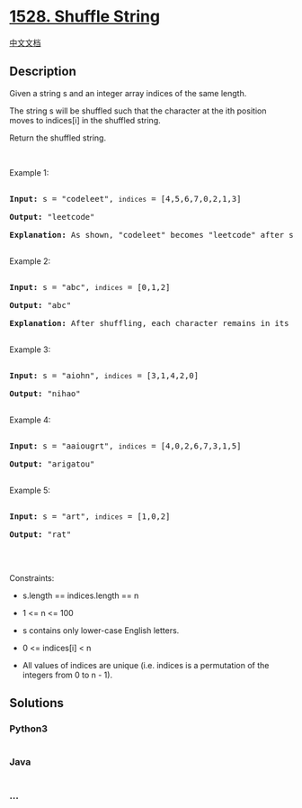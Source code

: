 * [[https://leetcode.com/problems/shuffle-string][1528. Shuffle String]]
  :PROPERTIES:
  :CUSTOM_ID: shuffle-string
  :END:
[[./solution/1500-1599/1528.Shuffle String/README.org][中文文档]]

** Description
   :PROPERTIES:
   :CUSTOM_ID: description
   :END:

#+begin_html
  <p>
#+end_html

Given a string s and an integer array indices of the same length.

#+begin_html
  </p>
#+end_html

#+begin_html
  <p>
#+end_html

The string s will be shuffled such that the character at the ith
position moves to indices[i] in the shuffled string.

#+begin_html
  </p>
#+end_html

#+begin_html
  <p>
#+end_html

Return the shuffled string.

#+begin_html
  </p>
#+end_html

#+begin_html
  <p>
#+end_html

 

#+begin_html
  </p>
#+end_html

#+begin_html
  <p>
#+end_html

Example 1:

#+begin_html
  </p>
#+end_html

#+begin_html
  <pre>

  <strong>Input:</strong> s = &quot;codeleet&quot;, <code>indices</code> = [4,5,6,7,0,2,1,3]

  <strong>Output:</strong> &quot;leetcode&quot;

  <strong>Explanation:</strong> As shown, &quot;codeleet&quot; becomes &quot;leetcode&quot; after shuffling.

  </pre>
#+end_html

#+begin_html
  <p>
#+end_html

Example 2:

#+begin_html
  </p>
#+end_html

#+begin_html
  <pre>

  <strong>Input:</strong> s = &quot;abc&quot;, <code>indices</code> = [0,1,2]

  <strong>Output:</strong> &quot;abc&quot;

  <strong>Explanation:</strong> After shuffling, each character remains in its position.

  </pre>
#+end_html

#+begin_html
  <p>
#+end_html

Example 3:

#+begin_html
  </p>
#+end_html

#+begin_html
  <pre>

  <strong>Input:</strong> s = &quot;aiohn&quot;, <code>indices</code> = [3,1,4,2,0]

  <strong>Output:</strong> &quot;nihao&quot;

  </pre>
#+end_html

#+begin_html
  <p>
#+end_html

Example 4:

#+begin_html
  </p>
#+end_html

#+begin_html
  <pre>

  <strong>Input:</strong> s = &quot;aaiougrt&quot;, <code>indices</code> = [4,0,2,6,7,3,1,5]

  <strong>Output:</strong> &quot;arigatou&quot;

  </pre>
#+end_html

#+begin_html
  <p>
#+end_html

Example 5:

#+begin_html
  </p>
#+end_html

#+begin_html
  <pre>

  <strong>Input:</strong> s = &quot;art&quot;, <code>indices</code> = [1,0,2]

  <strong>Output:</strong> &quot;rat&quot;

  </pre>
#+end_html

#+begin_html
  <p>
#+end_html

 

#+begin_html
  </p>
#+end_html

#+begin_html
  <p>
#+end_html

Constraints:

#+begin_html
  </p>
#+end_html

#+begin_html
  <ul>
#+end_html

#+begin_html
  <li>
#+end_html

s.length == indices.length == n

#+begin_html
  </li>
#+end_html

#+begin_html
  <li>
#+end_html

1 <= n <= 100

#+begin_html
  </li>
#+end_html

#+begin_html
  <li>
#+end_html

s contains only lower-case English letters.

#+begin_html
  </li>
#+end_html

#+begin_html
  <li>
#+end_html

0 <= indices[i] < n

#+begin_html
  </li>
#+end_html

#+begin_html
  <li>
#+end_html

All values of indices are unique (i.e. indices is a permutation of the
integers from 0 to n - 1).

#+begin_html
  </li>
#+end_html

#+begin_html
  </ul>
#+end_html

** Solutions
   :PROPERTIES:
   :CUSTOM_ID: solutions
   :END:

#+begin_html
  <!-- tabs:start -->
#+end_html

*** *Python3*
    :PROPERTIES:
    :CUSTOM_ID: python3
    :END:
#+begin_src python
#+end_src

*** *Java*
    :PROPERTIES:
    :CUSTOM_ID: java
    :END:
#+begin_src java
#+end_src

*** *...*
    :PROPERTIES:
    :CUSTOM_ID: section
    :END:
#+begin_example
#+end_example

#+begin_html
  <!-- tabs:end -->
#+end_html
